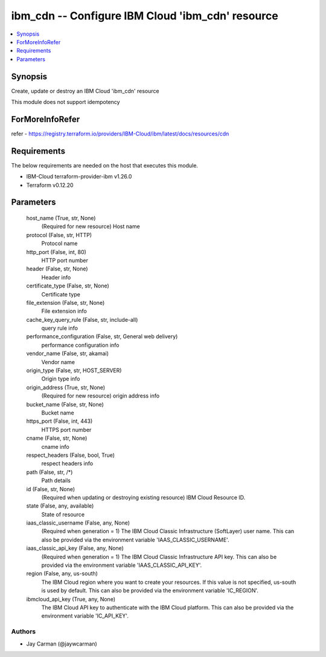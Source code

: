 
ibm_cdn -- Configure IBM Cloud 'ibm_cdn' resource
=================================================

.. contents::
   :local:
   :depth: 1


Synopsis
--------

Create, update or destroy an IBM Cloud 'ibm_cdn' resource

This module does not support idempotency


ForMoreInfoRefer
----------------
refer - https://registry.terraform.io/providers/IBM-Cloud/ibm/latest/docs/resources/cdn

Requirements
------------
The below requirements are needed on the host that executes this module.

- IBM-Cloud terraform-provider-ibm v1.26.0
- Terraform v0.12.20



Parameters
----------

  host_name (True, str, None)
    (Required for new resource) Host name


  protocol (False, str, HTTP)
    Protocol name


  http_port (False, int, 80)
    HTTP port number


  header (False, str, None)
    Header info


  certificate_type (False, str, None)
    Certificate type


  file_extension (False, str, None)
    File extension info


  cache_key_query_rule (False, str, include-all)
    query rule info


  performance_configuration (False, str, General web delivery)
    performance configuration info


  vendor_name (False, str, akamai)
    Vendor name


  origin_type (False, str, HOST_SERVER)
    Origin type info


  origin_address (True, str, None)
    (Required for new resource) origin address info


  bucket_name (False, str, None)
    Bucket name


  https_port (False, int, 443)
    HTTPS port number


  cname (False, str, None)
    cname info


  respect_headers (False, bool, True)
    respect headers info


  path (False, str, /*)
    Path details


  id (False, str, None)
    (Required when updating or destroying existing resource) IBM Cloud Resource ID.


  state (False, any, available)
    State of resource


  iaas_classic_username (False, any, None)
    (Required when generation = 1) The IBM Cloud Classic Infrastructure (SoftLayer) user name. This can also be provided via the environment variable 'IAAS_CLASSIC_USERNAME'.


  iaas_classic_api_key (False, any, None)
    (Required when generation = 1) The IBM Cloud Classic Infrastructure API key. This can also be provided via the environment variable 'IAAS_CLASSIC_API_KEY'.


  region (False, any, us-south)
    The IBM Cloud region where you want to create your resources. If this value is not specified, us-south is used by default. This can also be provided via the environment variable 'IC_REGION'.


  ibmcloud_api_key (True, any, None)
    The IBM Cloud API key to authenticate with the IBM Cloud platform. This can also be provided via the environment variable 'IC_API_KEY'.













Authors
~~~~~~~

- Jay Carman (@jaywcarman)


